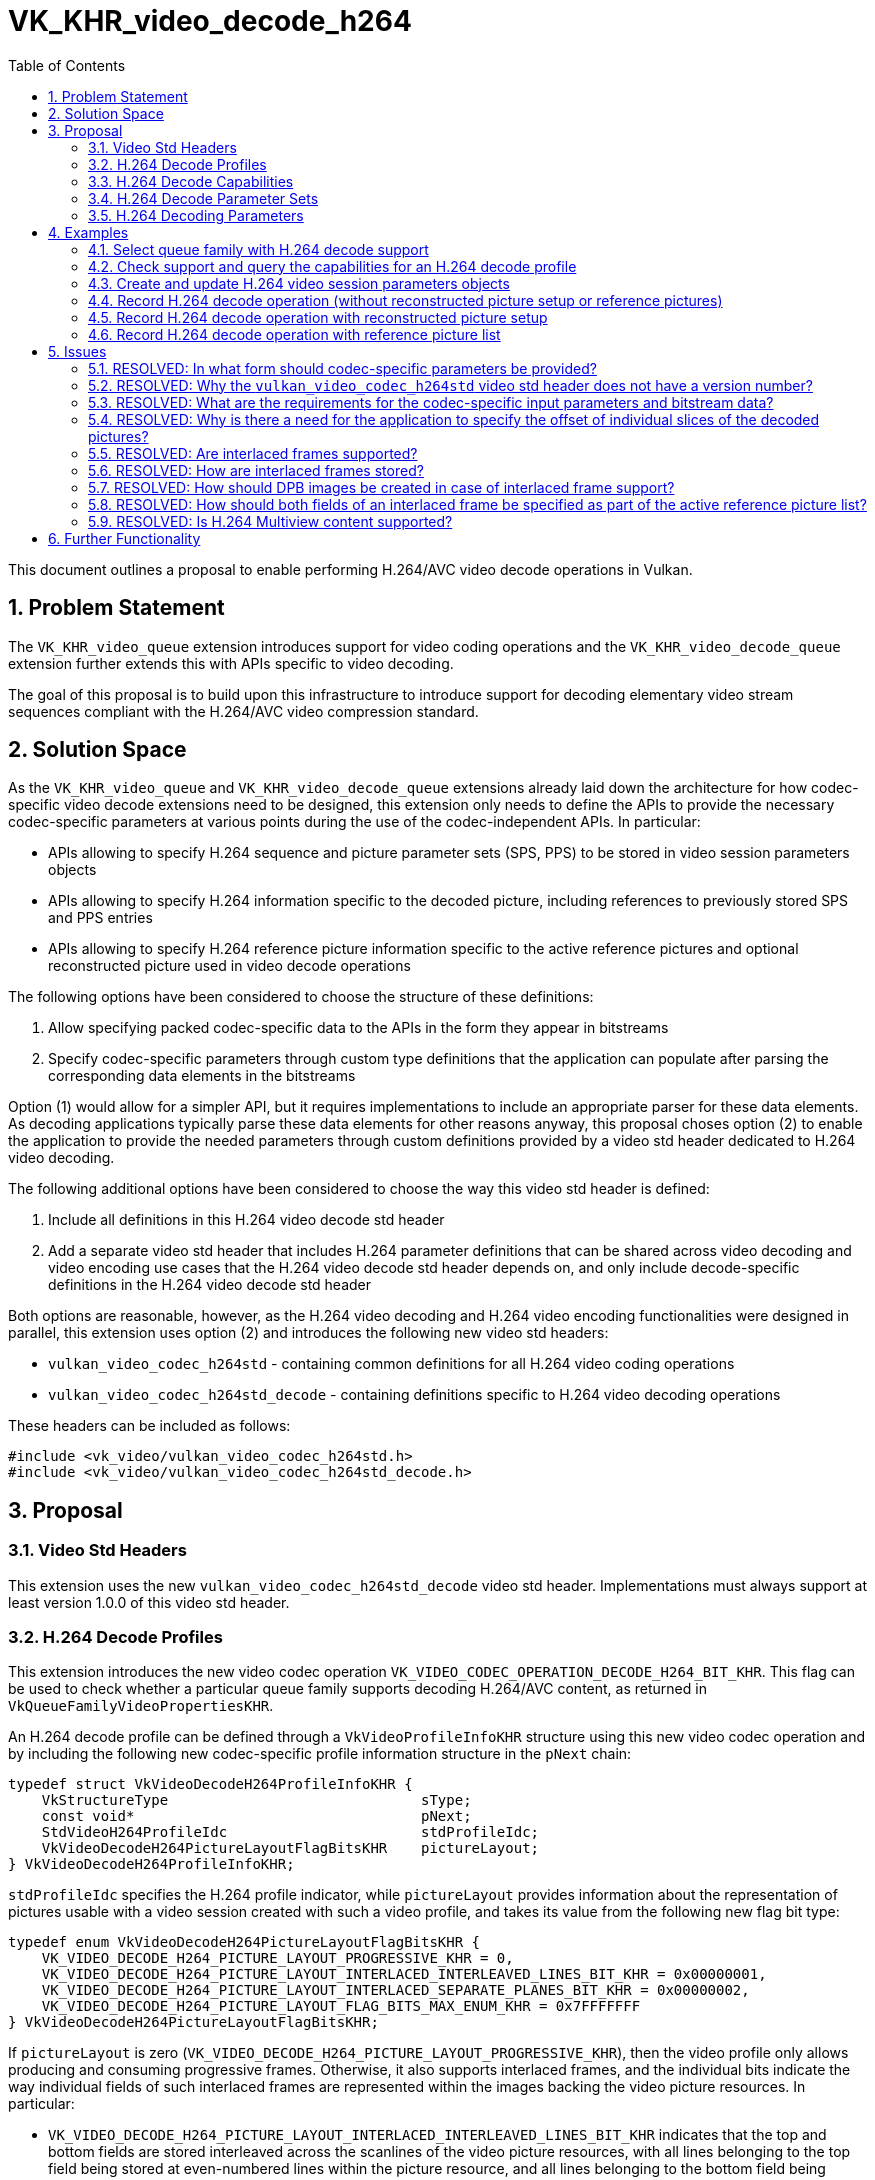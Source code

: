 // Copyright 2021-2023 The Khronos Group Inc.
//
// SPDX-License-Identifier: CC-BY-4.0

= VK_KHR_video_decode_h264
:toc: left
:refpage: https://registry.khronos.org/vulkan/specs/1.2-extensions/man/html/
:sectnums:

This document outlines a proposal to enable performing H.264/AVC video decode operations in Vulkan.

== Problem Statement

The `VK_KHR_video_queue` extension introduces support for video coding operations and the `VK_KHR_video_decode_queue` extension further extends this with APIs specific to video decoding.

The goal of this proposal is to build upon this infrastructure to introduce support for decoding elementary video stream sequences compliant with the H.264/AVC video compression standard.


== Solution Space

As the `VK_KHR_video_queue` and `VK_KHR_video_decode_queue` extensions already laid down the architecture for how codec-specific video decode extensions need to be designed, this extension only needs to define the APIs to provide the necessary codec-specific parameters at various points during the use of the codec-independent APIs. In particular:

  * APIs allowing to specify H.264 sequence and picture parameter sets (SPS, PPS) to be stored in video session parameters objects
  * APIs allowing to specify H.264 information specific to the decoded picture, including references to previously stored SPS and PPS entries
  * APIs allowing to specify H.264 reference picture information specific to the active reference pictures and optional reconstructed picture used in video decode operations

The following options have been considered to choose the structure of these definitions:

  1. Allow specifying packed codec-specific data to the APIs in the form they appear in bitstreams
  2. Specify codec-specific parameters through custom type definitions that the application can populate after parsing the corresponding data elements in the bitstreams

Option (1) would allow for a simpler API, but it requires implementations to include an appropriate parser for these data elements. As decoding applications typically parse these data elements for other reasons anyway, this proposal choses option (2) to enable the application to provide the needed parameters through custom definitions provided by a video std header dedicated to H.264 video decoding.

The following additional options have been considered to choose the way this video std header is defined:

  1. Include all definitions in this H.264 video decode std header
  2. Add a separate video std header that includes H.264 parameter definitions that can be shared across video decoding and video encoding use cases that the H.264 video decode std header depends on, and only include decode-specific definitions in the H.264 video decode std header

Both options are reasonable, however, as the H.264 video decoding and H.264 video encoding functionalities were designed in parallel, this extension uses option (2) and introduces the following new video std headers:

  * `vulkan_video_codec_h264std` - containing common definitions for all H.264 video coding operations
  * `vulkan_video_codec_h264std_decode` - containing definitions specific to H.264 video decoding operations

These headers can be included as follows:

[source,c]
----
#include <vk_video/vulkan_video_codec_h264std.h>
#include <vk_video/vulkan_video_codec_h264std_decode.h>
----


== Proposal

=== Video Std Headers

This extension uses the new `vulkan_video_codec_h264std_decode` video std header. Implementations must always support at least version 1.0.0 of this video std header.


=== H.264 Decode Profiles

This extension introduces the new video codec operation `VK_VIDEO_CODEC_OPERATION_DECODE_H264_BIT_KHR`. This flag can be used to check whether a particular queue family supports decoding H.264/AVC content, as returned in `VkQueueFamilyVideoPropertiesKHR`.

An H.264 decode profile can be defined through a `VkVideoProfileInfoKHR` structure using this new video codec operation and by including the following new codec-specific profile information structure in the `pNext` chain:

[source,c]
----
typedef struct VkVideoDecodeH264ProfileInfoKHR {
    VkStructureType                              sType;
    const void*                                  pNext;
    StdVideoH264ProfileIdc                       stdProfileIdc;
    VkVideoDecodeH264PictureLayoutFlagBitsKHR    pictureLayout;
} VkVideoDecodeH264ProfileInfoKHR;
----

`stdProfileIdc` specifies the H.264 profile indicator, while `pictureLayout` provides information about the representation of pictures usable with a video session created with such a video profile, and takes its value from the following new flag bit type:

[source,c]
----
typedef enum VkVideoDecodeH264PictureLayoutFlagBitsKHR {
    VK_VIDEO_DECODE_H264_PICTURE_LAYOUT_PROGRESSIVE_KHR = 0,
    VK_VIDEO_DECODE_H264_PICTURE_LAYOUT_INTERLACED_INTERLEAVED_LINES_BIT_KHR = 0x00000001,
    VK_VIDEO_DECODE_H264_PICTURE_LAYOUT_INTERLACED_SEPARATE_PLANES_BIT_KHR = 0x00000002,
    VK_VIDEO_DECODE_H264_PICTURE_LAYOUT_FLAG_BITS_MAX_ENUM_KHR = 0x7FFFFFFF
} VkVideoDecodeH264PictureLayoutFlagBitsKHR;
----

If `pictureLayout` is zero (`VK_VIDEO_DECODE_H264_PICTURE_LAYOUT_PROGRESSIVE_KHR`), then the video profile only allows producing and consuming progressive frames. Otherwise, it also supports interlaced frames, and the individual bits indicate the way individual fields of such interlaced frames are represented within the images backing the video picture resources. In particular:

  * `VK_VIDEO_DECODE_H264_PICTURE_LAYOUT_INTERLACED_INTERLEAVED_LINES_BIT_KHR` indicates that the top and bottom fields are stored interleaved across the scanlines of the video picture resources, with all lines belonging to the top field being stored at even-numbered lines within the picture resource, and all lines belonging to the bottom field being stored at odd-numbered lines within the picture resource.
  * `VK_VIDEO_DECODE_H264_PICTURE_LAYOUT_INTERLACED_SEPARATE_PLANES_BIT_KHR` indicates that the top and bottom fields are stored separately, i.e. all lines belonging to a field are grouped together in a single image subregion. The two fields comprising the frame thus can be stored in separate image subregions of the same image subresource or in separate image subresources.

It is expected that most implementations will at least support the `VK_VIDEO_DECODE_H264_PICTURE_LAYOUT_INTERLACED_INTERLEAVED_LINES_BIT_KHR` picture layout, but support for any particular interlaced picture layout is not mandatory. Applications need to verify support for individual H.264 decode profiles specifying particular picture layouts using the `vkGetPhysicalDeviceVideoCapabilitiesKHR` command. The `VK_ERROR_VIDEO_PICTURE_LAYOUT_NOT_SUPPORTED_KHR` error code indicates that the chosen picture layout is not supported by the implementation.


=== H.264 Decode Capabilities

Applications need to include the following new structure in the `pNext` chain of `VkVideoCapabilitiesKHR` when calling the `vkGetPhysicalDeviceVideoCapabilitiesKHR` command to retrieve the capabilities specific to H.264 video decoding:

[source,c]
----
typedef struct VkVideoDecodeH264CapabilitiesKHR {
    VkStructureType         sType;
    void*                   pNext;
    StdVideoH264LevelIdc    maxLevelIdc;
    VkOffset2D              fieldOffsetGranularity;
} VkVideoDecodeH264CapabilitiesKHR;
----

`maxLevelIdc` indicates the maximum supported H.264 level indicator, while `fieldOffsetGranularity` indicates the alignment requirements of the `codedOffset` values specified for video picture resources when using the `VK_VIDEO_DECODE_H264_PICTURE_LAYOUT_INTERLACED_SEPARATE_PLANES_BIT_KHR` picture layout.


=== H.264 Decode Parameter Sets

The use of video session parameters objects is mandatory when decoding H.264 video streams. Applications need to include the following new structure in the `pNext` chain of `VkVideoSessionParametersCreateInfoKHR` when creating video session parameters objects for H.264 decode use, to specify the parameter set capacity of the created objects:

[source,c]
----
typedef struct VkVideoDecodeH264SessionParametersCreateInfoKHR {
    VkStructureType                                        sType;
    const void*                                            pNext;
    uint32_t                                               maxStdSPSCount;
    uint32_t                                               maxStdPPSCount;
    const VkVideoDecodeH264SessionParametersAddInfoKHR*    pParametersAddInfo;
} VkVideoDecodeH264SessionParametersCreateInfoKHR;
----

The optional `pParametersAddInfo` member also allows specifying an initial set of parameter sets to add to the created object:

[source,c]
----
typedef struct VkVideoDecodeH264SessionParametersAddInfoKHR {
    VkStructureType                            sType;
    const void*                                pNext;
    uint32_t                                   stdSPSCount;
    const StdVideoH264SequenceParameterSet*    pStdSPSs;
    uint32_t                                   stdPPSCount;
    const StdVideoH264PictureParameterSet*     pStdPPSs;
} VkVideoDecodeH264SessionParametersAddInfoKHR;
----

This structure can also be included in the `pNext` chain of `VkVideoSessionParametersUpdateInfoKHR` used in video session parameters update operations to add further parameter sets to an object after its creation.

Individual parameter sets are stored using parameter set IDs as their keys, specifically:

  * H.264 SPS entries are identified using a `seq_parameter_set_id` value
  * H.264 PPS entries are identified using a pair of `seq_parameter_set_id` and `pic_parameter_set_id` values

The H.264/AVC video compression standard always requires an SPS and PPS, hence the application has to add an instance of each parameter set to the used parameters object before being able to record video decode operations.

Furthermore, the H.264/AVC video compression standard also allows modifying existing parameter sets, but as parameters already stored in video session parameters objects cannot be changed in Vulkan, the application has to create new parameters objects in such cases, as described in the proposal for `VK_KHR_video_queue`.


=== H.264 Decoding Parameters

Decode parameters specific to H.264 need to be provided by the application through the `pNext` chain of `VkVideoDecodeInfoKHR`, using the following new structure:

[source,c]
----
typedef struct VkVideoDecodeH264PictureInfoKHR {
    VkStructureType                         sType;
    const void*                             pNext;
    const StdVideoDecodeH264PictureInfo*    pStdPictureInfo;
    uint32_t                                sliceCount;
    const uint32_t*                         pSliceOffsets;
} VkVideoDecodeH264PictureInfoKHR;
----

`pStdPictureInfo` points to the codec-specific decode parameters defined in the `vulkan_video_codec_h264std_decode` video std header, while the `pSliceOffsets` array contains the relative offset of individual slices of the picture within the video bitstream range used by the video decode operation.

Specific flags within the codec-specific decode parameters are used to determine whether the picture to be decoded is a frame or a field, according to the table below:

|===
| **field_pic_flag** | **bottom_field_flag** | **frame / field**
| 0 | _ignored_ | frame
| 1 | 0 | top field
| 1 | 1 | bottom field
|===

The active SPS and PPS (sourced from the bound video session parameters object) are identified by the `seq_parameter_set_id` and `pic_parameter_set_id` parameters.

Picture information specific to H.264 for the active reference pictures and the optional reconstructed picture need to be provided by the application through the `pNext` chain of corresponding elements of `VkVideoDecodeInfoKHR::pReferenceSlots` and the `pNext` chain of `VkVideoDecodeInfoKHR::pSetupReferenceSlot`, respectively, using the following new structure:

[source,c]
----
typedef struct VkVideoDecodeH264DpbSlotInfoKHR {
    VkStructureType                           sType;
    const void*                               pNext;
    const StdVideoDecodeH264ReferenceInfo*    pStdReferenceInfo;
} VkVideoDecodeH264DpbSlotInfoKHR;
----

`pStdReferenceInfo` points to the codec-specific reference picture parameters defined in the `vulkan_video_codec_h264std_decode` video std header.

Specific flags within the codec-specific reference picture parameters are used to determined whether the picture is a frame or a field, according to the table below:

|===
| **top_field_flag** | **bottom_field_flag** | **frame / field**
| 0 | 0 | frame
| 1 | 0 | top field
| 0 | 1 | bottom field
| 1 | 1 | both fields (for active reference pictures only)
|===

The ability to specify both fields is specific to the list of active reference pictures provided in `VkVideoDecodeInfo::pReferenceSlots` and is needed to allow the application to use both fields of an interlaced frame when the two fields are stored in the same video picture resource, which happens when using the `VK_VIDEO_DECODE_H264_PICTURE_LAYOUT_INTERLACED_INTERLEAVED_LINES_BIT_KHR` picture layout. As a consequence, the value of `VkVideoDecodeInfo::referenceSlotCount` is not always indicative of the total number of active reference pictures used by a video decode operation, as a single element of `pReferenceSlots` may refer to two reference pictures in this case.

It is the application's responsibility to specify video bitstream buffer data and codec-specific parameters that are compliant to the rules defined by the H.264/AVC video compression standard. While it is not illegal, from the API usage's point of view, to specify non-compliant inputs, they may cause the video decode operation to complete unsuccessfully and will cause the output pictures (decode output and reconstructed pictures) to have undefined contents after the execution of the operation.

For more information about how to parse individual H.264 bitstream syntax elements, calculate derived values, and, in general, how to interpret these parameters, please refer to the corresponding sections of the https://www.itu.int/rec/T-REC-H.264-202108-I/[ITU-T H.264 Specification].


== Examples

=== Select queue family with H.264 decode support

[source,c]
----
uint32_t queueFamilyIndex;
uint32_t queueFamilyCount;

vkGetPhysicalDeviceQueueFamilyProperties2(physicalDevice, &queueFamilyCount, NULL);

VkQueueFamilyProperties2* props = calloc(queueFamilyCount,
    sizeof(VkQueueFamilyProperties2));
VkQueueFamilyVideoPropertiesKHR* videoProps = calloc(queueFamilyCount,
    sizeof(VkQueueFamilyVideoPropertiesKHR));

for (queueFamilyIndex = 0; queueFamilyIndex < queueFamilyCount; ++queueFamilyIndex) {
    props[queueFamilyIndex].sType = VK_STRUCTURE_TYPE_QUEUE_FAMILY_PROPERTIES_2;
    props[queueFamilyIndex].pNext = &videoProps[queueFamilyIndex];

    videoProps[queueFamilyIndex].sType = VK_STRUCTURE_TYPE_QUEUE_FAMILY_VIDEO_PROPERTIES_KHR;
}

vkGetPhysicalDeviceQueueFamilyProperties2(physicalDevice, &queueFamilyCount, props);

for (queueFamilyIndex = 0; queueFamilyIndex < queueFamilyCount; ++queueFamilyIndex) {
    if ((props[queueFamilyIndex].queueFamilyProperties.queueFlags & VK_QUEUE_VIDEO_DECODE_BIT_KHR) != 0 &&
        (videoProps[queueFamilyIndex].videoCodecOperations & VK_VIDEO_CODEC_OPERATION_DECODE_H264_BIT_KHR) != 0) {
        break;
    }
}

if (queueFamilyIndex < queueFamilyCount) {
    // Found appropriate queue family
    ...
} else {
    // Did not find a queue family with the needed capabilities
    ...
}
----


=== Check support and query the capabilities for an H.264 decode profile

[source,c]
----
VkResult result;

VkVideoDecodeH264ProfileInfoKHR decodeH264ProfileInfo = {
    .sType = VK_STRUCTURE_TYPE_VIDEO_DECODE_H264_PROFILE_INFO_KHR,
    .pNext = NULL,
    .stdProfileIdc = STD_VIDEO_H264_PROFILE_IDC_BASELINE,
    .pictureLayout = VK_VIDEO_DECODE_H264_PICTURE_LAYOUT_PROGRESSIVE_KHR
};

VkVideoProfileInfoKHR profileInfo = {
    .sType = VK_STRUCTURE_TYPE_VIDEO_PROFILE_INFO_KHR,
    .pNext = &decodeH264ProfileInfo,
    .videoCodecOperation = VK_VIDEO_CODEC_OPERATION_DECODE_H264_BIT_KHR,
    .chromaSubsampling = VK_VIDEO_CHROMA_SUBSAMPLING_420_BIT_KHR,
    .lumaBitDepth = VK_VIDEO_COMPONENT_BIT_DEPTH_8_BIT_KHR,
    .chromaBitDepth = VK_VIDEO_COMPONENT_BIT_DEPTH_8_BIT_KHR
};

VkVideoDecodeH264CapabilitiesKHR decodeH264Capabilities = {
    .sType = VK_STRUCTURE_TYPE_VIDEO_DECODE_H264_CAPABILITIES_KHR,
    .pNext = NULL,
};

VkVideoDecodeCapabilitiesKHR decodeCapabilities = {
    .sType = VK_STRUCTURE_TYPE_VIDEO_DECODE_CAPABILITIES_KHR,
    .pNext = &decodeH264Capabilities
}

VkVideoCapabilitiesKHR capabilities = {
    .sType = VK_STRUCTURE_TYPE_VIDEO_CAPABILITIES_KHR,
    .pNext = &decodeCapabilities
};

result = vkGetPhysicalDeviceVideoCapabilitiesKHR(physicalDevice, &profileInfo, &capabilities);

if (result == VK_SUCCESS) {
    // Profile is supported, check additional capabilities
    ...
} else {
    // Profile is not supported, result provides additional information about why
    ...
}
----

=== Create and update H.264 video session parameters objects

[source,c]
----
VkVideoSessionParametersKHR videoSessionParams = VK_NULL_HANDLE;

VkVideoDecodeH264SessionParametersCreateInfoKHR decodeH264CreateInfo = {
    .sType = VK_STRUCTURE_TYPE_VIDEO_DECODE_H264_SESSION_PARAMETERS_CREATE_INFO_KHR,
    .pNext = NULL,
    .maxStdSPSCount = ... // SPS capacity
    .maxStdPPSCount = ... // PPS capacity
    .pParametersAddInfo = ... // parameters to add at creation time or NULL
};

VkVideoSessionParametersCreateInfoKHR createInfo = {
    .sType = VK_STRUCTURE_TYPE_VIDEO_SESSION_PARAMETERS_CREATE_INFO_KHR,
    .pNext = &decodeH264CreateInfo,
    .flags = 0,
    .videoSessionParametersTemplate = ... // template to use or VK_NULL_HANDLE
    .videoSession = videoSession
};

vkCreateVideoSessionParametersKHR(device, &createInfo, NULL, &videoSessionParams);

...

StdVideoH264SequenceParameterSet sps = {};
// parse and populate SPS parameters
...

StdVideoH264PictureParameterSet pps = {};
// parse and populate PPS parameters
...

VkVideoDecodeH264SessionParametersAddInfoKHR decodeH264AddInfo = {
    .sType = VK_STRUCTURE_TYPE_VIDEO_DECODE_H264_SESSION_PARAMETERS_ADD_INFO_KHR,
    .pNext = NULL,
    .stdSPSCount = 1,
    .pStdSPSs = &sps,
    .stdPPSCount = 1,
    .pStdPPSs = &pps
};

VkVideoSessionParametersUpdateInfoKHR updateInfo = {
    .sType = VK_STRUCTURE_TYPE_VIDEO_SESSION_PARAMETERS_UPDATE_INFO_KHR,
    .pNext = &decodeH264AddInfo,
    .updateSequenceCount = 1 // incremented for each subsequent update
};

vkUpdateVideoSessionParametersKHR(device, &videoSessionParams, &updateInfo);
----


=== Record H.264 decode operation (without reconstructed picture setup or reference pictures)

[source,c]
----
vkCmdBeginVideoCodingKHR(commandBuffer, ...);

StdVideoDecodeH264PictureInfo stdPictureInfo = {};
// parse and populate picture info from slice header data
...

VkVideoDecodeH264PictureInfoKHR decodeH264PictureInfo = {
    .sType = VK_STRUCTURE_TYPE_VIDEO_DECODE_H264_PICTURE_INFO_KHR,
    .pNext = NULL,
    .pStdPictureInfo = &stdPictureInfo,
    .sliceCount = ... // number of slices
    .pSliceOffsets = ... // array of slice offsets relative to the bitstream buffer range
};

VkVideoDecodeInfoKHR decodeInfo = {
    .sType = VK_STRUCTURE_TYPE_VIDEO_DECODE_INFO_KHR,
    .pNext = &decodeH264PictureInfo,
    ...
};

vkCmdDecodeVideoKHR(commandBuffer, &decodeInfo);

vkCmdEndVideoCodingKHR(commandBuffer, ...);
----


=== Record H.264 decode operation with reconstructed picture setup

[source,c]
----
vkCmdBeginVideoCodingKHR(commandBuffer, ...);

StdVideoDecodeH264ReferenceInfo stdReferenceInfo = {};
// parse and populate reconstructed reference picture info from slice header data
...

VkVideoDecodeH264DpbSlotInfoKHR decodeH264DpbSlotInfo = {
    .sType = VK_STRUCTURE_TYPE_VIDEO_DECODE_H264_DPB_SLOT_INFO_KHR,
    .pNext = NULL,
    .pStdReferenceInfo = &stdReferenceInfo
};

VkVideoReferenceSlotInfoKHR setupSlotInfo = {
    .sType = VK_STRUCTURE_TYPE_VIDEO_REFERENCE_SLOT_INFO_KHR,
    .pNext = &decodeH264DpbSlotInfo
    ...
};

VkVideoDecodeInfoKHR decodeInfo = {
    .sType = VK_STRUCTURE_TYPE_VIDEO_DECODE_INFO_KHR,
    ...
    .pSetupReferenceSlot = &setupSlotInfo,
    ...
};

vkCmdDecodeVideoKHR(commandBuffer, &decodeInfo);

vkCmdEndVideoCodingKHR(commandBuffer, ...);
----


=== Record H.264 decode operation with reference picture list

[source,c]
----
vkCmdBeginVideoCodingKHR(commandBuffer, ...);

StdVideoDecodeH264ReferenceInfo stdReferenceInfo[] = {};
// populate reference picture info for each active reference picture
...

VkVideoDecodeH264DpbSlotInfoKHR decodeH264DpbSlotInfo[] = {
    {
        .sType = VK_STRUCTURE_TYPE_VIDEO_DECODE_H264_DPB_SLOT_INFO_KHR,
        .pNext = NULL,
        .pStdReferenceInfo = &stdReferenceInfo[0]
    },
    {
        .sType = VK_STRUCTURE_TYPE_VIDEO_DECODE_H264_DPB_SLOT_INFO_KHR,
        .pNext = NULL,
        .pStdReferenceInfo = &stdReferenceInfo[1]
    },
    ...
};


VkVideoReferenceSlotInfoKHR referenceSlotInfo[] = {
    {
        .sType = VK_STRUCTURE_TYPE_VIDEO_REFERENCE_SLOT_INFO_KHR,
        .pNext = &decodeH264DpbSlotInfo[0],
        ...
    },
    {
        .sType = VK_STRUCTURE_TYPE_VIDEO_REFERENCE_SLOT_INFO_KHR,
        .pNext = &decodeH264DpbSlotInfo[1],
        ...
    },
    ...
};

VkVideoDecodeInfoKHR decodeInfo = {
    .sType = VK_STRUCTURE_TYPE_VIDEO_DECODE_INFO_KHR,
    ...
    .referenceSlotCount = sizeof(referenceSlotInfo) / sizeof(referenceSlotInfo[0]),
    .pReferenceSlots = &referenceSlotInfo[0]
};

vkCmdDecodeVideoKHR(commandBuffer, &decodeInfo);

vkCmdEndVideoCodingKHR(commandBuffer, ...);
----


== Issues

=== RESOLVED: In what form should codec-specific parameters be provided?

In the form of structures defined by the `vulkan_video_codec_h264std_decode` and `vulkan_video_codec_h264std` video std headers. Applications are responsible to parse parameter sets and slice header data and use the parsed data to populate the structures defined by the video std headers. It is also the application's responsibility to maintain and manage these data structures, as needed, to be able to provide them as inputs to video decode operations where needed.


=== RESOLVED: Why the `vulkan_video_codec_h264std` video std header does not have a version number?

The `vulkan_video_codec_h264std` video std header was introduced to share common definitions used in both H.264/AVC video decoding and video encoding, as the two functionalities were designed in parallel. However, as no video coding extension uses this video std header directly, only as a dependency of the video std header specific to the particular video coding operation, no separate versioning scheme was deemed necessary.


=== RESOLVED: What are the requirements for the codec-specific input parameters and bitstream data?

It is legal from an API usage perspective for the application to provide any values for the codec-specific input parameters (parameter sets, picture information, etc.) or video bitstream data. However, if the input data does not conform to the requirements of the H.264/AVC video compression standard, then video decode operations may complete unsuccessfully and, in general, the outputs produced by the video decode operation will have undefined contents.


=== RESOLVED: Why is there a need for the application to specify the offset of individual slices of the decoded pictures?

Implementations can take advantage of having access to the offsets of individual slices within the video bitstream buffer range provided to the video decode operations, hence this extension requires the application provide these offsets as input.


=== RESOLVED: Are interlaced frames supported?

Yes, through specifying an interlaced picture layout in the H.264 decode profile.

Video sessions created with an interlaced picture layout can be used to decode field pictures, as well as progressive frame pictures. This also enables support for decoding PAFF and MBAFF content.


=== RESOLVED: How are interlaced frames stored?

Depending on the used picture layout, interlaced frames may be stored _interleaved_ by storing both the top and bottom fields in even and odd scanlines of a single video picture resource, respectively, or in _separate planes_. In the latter case the two fields comprising an interlaced frame may be stored in different subregions of a single image array layer, in separate image array layers, or in entirely separate images.


=== RESOLVED: How should DPB images be created in case of interlaced frame support?

Typically, interlaced frames are stored with one frame in each image array layer, hence the total number of layers across the DPB image(s) usually still matches the DPB slot capacity. The only exception is when the `VK_VIDEO_DECODE_H264_PICTURE_LAYOUT_INTERLACED_SEPARATE_PLANES_BIT_KHR` picture layout is used and the application wants to store individual fields in separate image array layers, in which case the total number of layers across the DPB image(s) may need to be twice as large as the DPB slot capacity.


=== RESOLVED: How should both fields of an interlaced frame be specified as part of the active reference picture list?

The way how both fields of an interlaced frame can be included in the list of active reference pictures differs depending on the used picture layout.

If `VK_VIDEO_DECODE_H264_PICTURE_LAYOUT_INTERLACED_INTERLEAVED_LINES_BIT_KHR` is used, then both fields of an interlaced frame are stored in the same video picture resource, hence the application has to refer to both fields using a single `VkVideoReferenceSlotInfoKHR` structure with `StdVideoDecodeH264ReferenceInfo` having both `top_field_flag` and `bottom_field_flag` set to `1`.

If `VK_VIDEO_DECODE_H264_PICTURE_LAYOUT_INTERLACED_SEPARATE_PLANES_BIT_KHR` is used, then each field is stored in a separate video picture resource (even if backed by the same image array layer), hence the application has to refer to each field using a separate `VkVideoReferenceSlotInfoKHR` structure with `StdVideoDecodeH264ReferenceInfo` setting only the field flag corresponding to the field picture in question.


=== RESOLVED: Is H.264 Multiview content supported?

Not as part of this extension, but future extensions can add support for that. While the provisional `VK_EXT_video_decode_h264` this extension was promoted from did include support for H.264 MVC, the corresponding APIs were not considered to be mature enough to be included in this extension.


== Further Functionality

Future extensions can further extend the capabilities provided here, e.g. exposing support to decode H.264 Multiview content.
